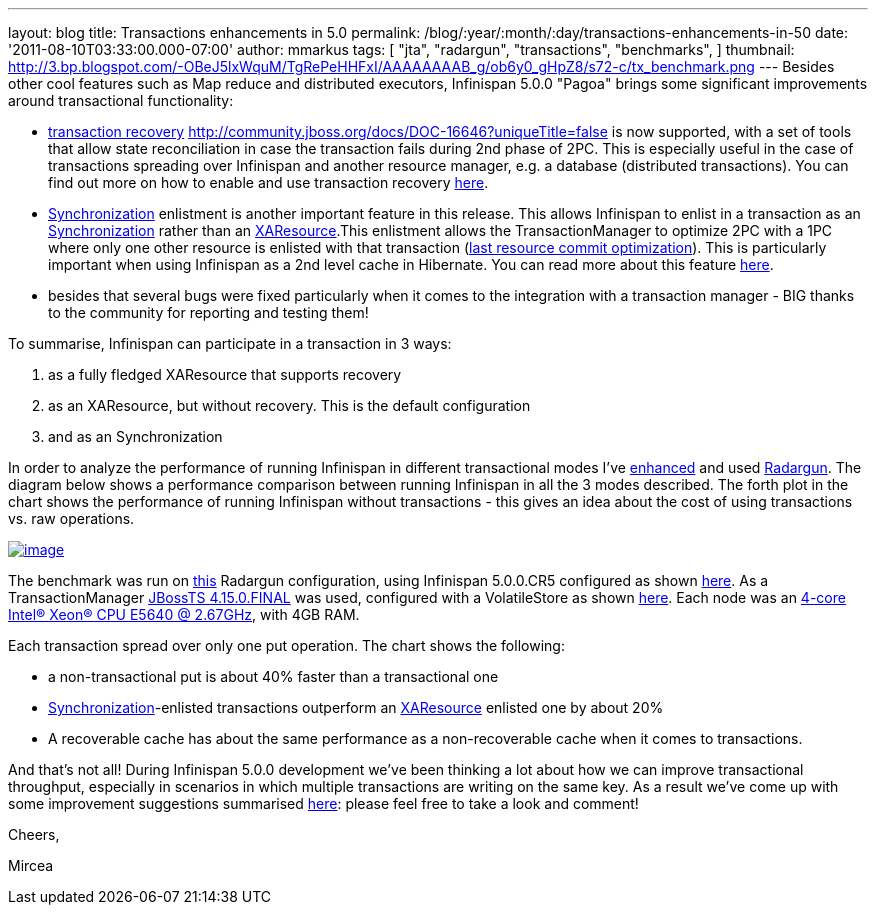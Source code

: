 ---
layout: blog
title: Transactions enhancements in 5.0
permalink: /blog/:year/:month/:day/transactions-enhancements-in-50
date: '2011-08-10T03:33:00.000-07:00'
author: mmarkus
tags: [ "jta",
"radargun",
"transactions",
"benchmarks",
]
thumbnail: http://3.bp.blogspot.com/-OBeJ5lxWquM/TgRePeHHFxI/AAAAAAAAB_g/ob6y0_gHpZ8/s72-c/tx_benchmark.png
---
Besides other cool features such as Map reduce and distributed
executors, Infinispan 5.0.0 "Pagoa" brings some significant improvements
around transactional functionality:

* https://docs.jboss.org/author/x/BIF7[transaction recovery]
http://community.jboss.org/docs/DOC-16646?uniqueTitle=false[] is now
supported, with a set of tools that allow state reconciliation in case
the transaction fails during 2nd phase of 2PC. This is especially useful
in the case of transactions spreading over Infinispan and another
resource manager, e.g. a database (distributed transactions). You can
find out more on how to enable and use transaction recovery
https://docs.jboss.org/author/x/BIF7[here].
* http://download.oracle.com/javaee/1.3/api/javax/transaction/Synchronization.html[Synchronization]
enlistment is another important feature in this release. This allows
Infinispan to enlist in a transaction as an
http://download.oracle.com/javaee/1.3/api/javax/transaction/Synchronization.html[Synchronization]
rather than an
http://download.oracle.com/javaee/1.3/api/javax/transaction/xa/XAResource.html[XAResource].This
enlistment allows the TransactionManager to optimize 2PC with a 1PC
where only one other resource is enlisted with that transaction
(http://docs.redhat.com/docs/en-US/JBoss_Enterprise_Web_Platform/5/html/Administration_And_Configuration_Guide/ch09s04.html[last
resource commit optimization]). This is particularly important when
using Infinispan as a 2nd level cache in Hibernate. You can read more
about this feature https://docs.jboss.org/author/x/_YB7[here].
* besides that several bugs were fixed particularly when it comes to the
integration with a transaction manager - BIG thanks to the community for
reporting and testing them!

To summarise, Infinispan can participate in a transaction in 3 ways:

. as a fully fledged XAResource that supports recovery
. as an XAResource, but without recovery. This is the default
configuration
. and as an Synchronization

In order to analyze the performance of running Infinispan in different
transactional modes I've
https://sourceforge.net/apps/trac/radargun/wiki/BenchmarkingTransactions[enhanced]
and used
http://sourceforge.net/apps/trac/radargun/wiki/WikiStart[Radargun]. The
diagram below shows a performance comparison between running Infinispan
in all the 3 modes described. The forth plot in the chart shows the
performance of running Infinispan without transactions - this gives an
idea about the cost of using transactions vs. raw operations.



http://3.bp.blogspot.com/-OBeJ5lxWquM/TgRePeHHFxI/AAAAAAAAB_g/ob6y0_gHpZ8/s1600/tx_benchmark.png[image:http://3.bp.blogspot.com/-OBeJ5lxWquM/TgRePeHHFxI/AAAAAAAAB_g/ob6y0_gHpZ8/s400/tx_benchmark.png[image]]



The benchmark was run on
https://github.com/mmarkus/radargun/blob/blog_13Jun_2011/plugins/infinispan5/src/main/resources/benchmark/benchmark-tx.xml[this]
Radargun configuration, using Infinispan 5.0.0.CR5 configured as shown
https://github.com/mmarkus/radargun/blob/blog_13Jun_2011/plugins/infinispan5/src/main/resources/dist-tx-sync-commit.xml[here].
As a TransactionManager
https://github.com/mmarkus/radargun/blob/blog_13Jun_2011/plugins/infinispan5/pom.xml#L38[JBossTS
4.15.0.FINAL] was used, configured with a VolatileStore as shown
https://github.com/mmarkus/radargun/blob/blog_13Jun_2011/plugins/infinispan5/src/main/java/org/radargun/infinispan/JBossTMLookup.java[here].
Each node was an http://ark.intel.com/Product.aspx?id=47923[4-core
Intel(R) Xeon(R) CPU E5640 @ 2.67GHz], with 4GB RAM.

Each transaction spread over only one put operation. The chart shows the
following:

* a non-transactional put is about 40% faster than a transactional one
* http://download.oracle.com/javaee/1.3/api/javax/transaction/Synchronization.html[Synchronization]-enlisted
transactions outperform an
http://download.oracle.com/javaee/1.3/api/javax/transaction/xa/XAResource.html[XAResource]
enlisted one by about 20%
* A recoverable cache has about the same performance as a
non-recoverable cache when it comes to transactions.

And that's not all! During Infinispan 5.0.0 development we've been
thinking a lot about how we can improve transactional throughput,
especially in scenarios in which multiple transactions are writing on
the same key. As a result we've come up with some improvement
suggestions summarised
http://community.jboss.org/wiki/PossibleLockingImprovements[here]:
please feel free to take a look and comment!



Cheers,

Mircea


